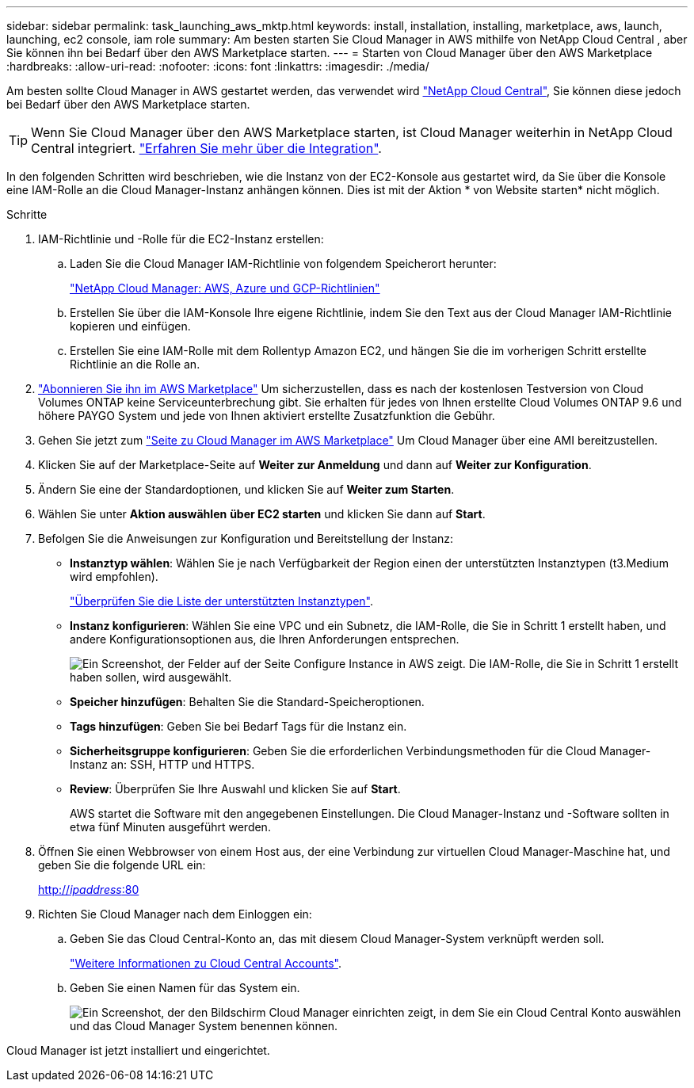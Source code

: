 ---
sidebar: sidebar 
permalink: task_launching_aws_mktp.html 
keywords: install, installation, installing, marketplace, aws, launch, launching, ec2 console, iam role 
summary: Am besten starten Sie Cloud Manager in AWS mithilfe von NetApp Cloud Central , aber Sie können ihn bei Bedarf über den AWS Marketplace starten. 
---
= Starten von Cloud Manager über den AWS Marketplace
:hardbreaks:
:allow-uri-read: 
:nofooter: 
:icons: font
:linkattrs: 
:imagesdir: ./media/


[role="lead"]
Am besten sollte Cloud Manager in AWS gestartet werden, das verwendet wird https://cloud.netapp.com["NetApp Cloud Central"^], Sie können diese jedoch bei Bedarf über den AWS Marketplace starten.


TIP: Wenn Sie Cloud Manager über den AWS Marketplace starten, ist Cloud Manager weiterhin in NetApp Cloud Central integriert. link:concept_cloud_central.html["Erfahren Sie mehr über die Integration"].

In den folgenden Schritten wird beschrieben, wie die Instanz von der EC2-Konsole aus gestartet wird, da Sie über die Konsole eine IAM-Rolle an die Cloud Manager-Instanz anhängen können. Dies ist mit der Aktion * von Website starten* nicht möglich.

.Schritte
. IAM-Richtlinie und -Rolle für die EC2-Instanz erstellen:
+
.. Laden Sie die Cloud Manager IAM-Richtlinie von folgendem Speicherort herunter:
+
https://mysupport.netapp.com/cloudontap/iampolicies["NetApp Cloud Manager: AWS, Azure und GCP-Richtlinien"^]

.. Erstellen Sie über die IAM-Konsole Ihre eigene Richtlinie, indem Sie den Text aus der Cloud Manager IAM-Richtlinie kopieren und einfügen.
.. Erstellen Sie eine IAM-Rolle mit dem Rollentyp Amazon EC2, und hängen Sie die im vorherigen Schritt erstellte Richtlinie an die Rolle an.


. https://aws.amazon.com/marketplace/pp/B07QX2QLXX["Abonnieren Sie ihn im AWS Marketplace"^] Um sicherzustellen, dass es nach der kostenlosen Testversion von Cloud Volumes ONTAP keine Serviceunterbrechung gibt. Sie erhalten für jedes von Ihnen erstellte Cloud Volumes ONTAP 9.6 und höhere PAYGO System und jede von Ihnen aktiviert erstellte Zusatzfunktion die Gebühr.
. Gehen Sie jetzt zum https://aws.amazon.com/marketplace/pp/B018REK8QG["Seite zu Cloud Manager im AWS Marketplace"^] Um Cloud Manager über eine AMI bereitzustellen.
. Klicken Sie auf der Marketplace-Seite auf *Weiter zur Anmeldung* und dann auf *Weiter zur Konfiguration*.
. Ändern Sie eine der Standardoptionen, und klicken Sie auf *Weiter zum Starten*.
. Wählen Sie unter *Aktion auswählen* *über EC2 starten* und klicken Sie dann auf *Start*.
. Befolgen Sie die Anweisungen zur Konfiguration und Bereitstellung der Instanz:
+
** *Instanztyp wählen*: Wählen Sie je nach Verfügbarkeit der Region einen der unterstützten Instanztypen (t3.Medium wird empfohlen).
+
link:reference_cloud_mgr_reqs.html["Überprüfen Sie die Liste der unterstützten Instanztypen"].

** *Instanz konfigurieren*: Wählen Sie eine VPC und ein Subnetz, die IAM-Rolle, die Sie in Schritt 1 erstellt haben, und andere Konfigurationsoptionen aus, die Ihren Anforderungen entsprechen.
+
image:screenshot_aws_iam_role.gif["Ein Screenshot, der Felder auf der Seite Configure Instance in AWS zeigt. Die IAM-Rolle, die Sie in Schritt 1 erstellt haben sollen, wird ausgewählt."]

** *Speicher hinzufügen*: Behalten Sie die Standard-Speicheroptionen.
** *Tags hinzufügen*: Geben Sie bei Bedarf Tags für die Instanz ein.
** *Sicherheitsgruppe konfigurieren*: Geben Sie die erforderlichen Verbindungsmethoden für die Cloud Manager-Instanz an: SSH, HTTP und HTTPS.
** *Review*: Überprüfen Sie Ihre Auswahl und klicken Sie auf *Start*.
+
AWS startet die Software mit den angegebenen Einstellungen. Die Cloud Manager-Instanz und -Software sollten in etwa fünf Minuten ausgeführt werden.



. Öffnen Sie einen Webbrowser von einem Host aus, der eine Verbindung zur virtuellen Cloud Manager-Maschine hat, und geben Sie die folgende URL ein:
+
http://_ipaddress_:80[]

. Richten Sie Cloud Manager nach dem Einloggen ein:
+
.. Geben Sie das Cloud Central-Konto an, das mit diesem Cloud Manager-System verknüpft werden soll.
+
link:concept_cloud_central_accounts.html["Weitere Informationen zu Cloud Central Accounts"].

.. Geben Sie einen Namen für das System ein.
+
image:screenshot_set_up_cloud_manager.gif["Ein Screenshot, der den Bildschirm Cloud Manager einrichten zeigt, in dem Sie ein Cloud Central Konto auswählen und das Cloud Manager System benennen können."]





Cloud Manager ist jetzt installiert und eingerichtet.
